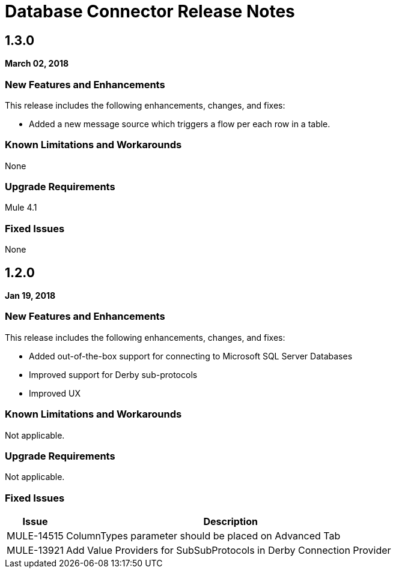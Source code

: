 // Product_Name Version number/date Release Notes
= Database Connector Release Notes
:keywords: mule, DB, Database, connector, release notes

== 1.3.0

*March 02, 2018*

=== New Features and Enhancements

This release includes the following enhancements, changes, and fixes:

* Added a new message source which triggers a flow per each row in a table.

=== Known Limitations and Workarounds

None

=== Upgrade Requirements

Mule 4.1

=== Fixed Issues

None

== 1.2.0

*Jan 19, 2018*

=== New Features and Enhancements

This release includes the following enhancements, changes, and fixes:

* Added out-of-the-box support for connecting to Microsoft SQL Server Databases
* Improved support for Derby sub-protocols
* Improved UX


=== Known Limitations and Workarounds

Not applicable.

=== Upgrade Requirements

Not applicable.

=== Fixed Issues

[%header,cols="15a,85a"]
|===
|Issue |Description
// Fixed Issues
//
// ------------------------------- 
// - Enhancement Request Issues
// -------------------------------
| MULE-14515 | ColumnTypes parameter should be placed on Advanced Tab
| MULE-13921 | Add Value Providers for SubSubProtocols in Derby Connection Provider
|===
